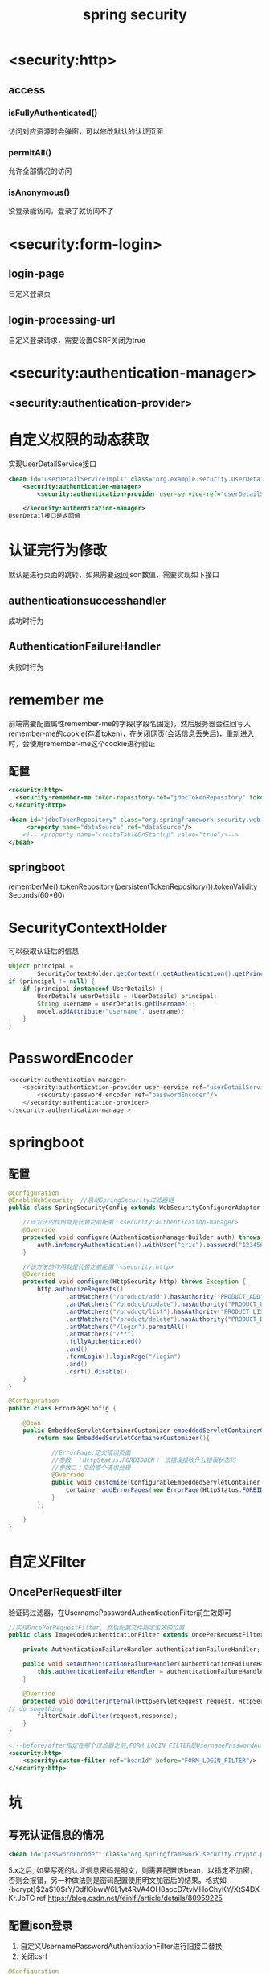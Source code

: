 #+TITLE: spring security
#+STARTUP: indent
* <security:http>
** access
*** isFullyAuthenticated()
访问对应资源时会弹窗，可以修改默认的认证页面
*** permitAll()
允许全部情况的访问
*** isAnonymous()
没登录能访问，登录了就访问不了
* <security:form-login>
** login-page
自定义登录页
** login-processing-url
自定义登录请求，需要设置CSRF关闭为true
* <security:authentication-manager>
** <security:authentication-provider>
* 自定义权限的动态获取
实现UserDetailService接口
#+BEGIN_SRC xml
<bean id="userDetailServiceImpl1" class="org.example.security.UserDetailServiceImpl1"/>
    <security:authentication-manager>
        <security:authentication-provider user-service-ref="userDetailServiceImpl1"/>

    </security:authentication-manager>
UserDetail接口是返回值
#+END_SRC
* 认证完行为修改
默认是进行页面的跳转，如果需要返回json数值，需要实现如下接口
** authenticationsuccesshandler
成功时行为
** AuthenticationFailureHandler
失败时行为
* remember me
前端需要配置属性remember-me的字段(字段名固定)，然后服务器会往回写入remember-me的cookie(存着token)，在关闭网页(会话信息丢失后)，重新进入时，会使用remember-me这个cookie进行验证
** 配置
#+BEGIN_SRC xml
<security:http>
  <security:remember-me token-repository-ref="jdbcTokenRepository" token-validity-seconds="3600"/>
</security:http>

<bean id="jdbcTokenRepository" class="org.springframework.security.web.authentication.rememberme.JdbcTokenRepositoryImpl">
     <property name="dataSource" ref="dataSource"/>
    <!-- <property name="createTableOnStartup" value="true"/>-->
</bean>
#+END_SRC
** springboot
rememberMe().tokenRepository(persistentTokenRepository()).tokenValiditySeconds(60*60)
* SecurityContextHolder
可以获取认证后的信息
#+BEGIN_SRC java
Object principal =
        SecurityContextHolder.getContext().getAuthentication().getPrincipal();
if (principal != null) {
    if (principal instanceof UserDetails) {
        UserDetails userDetails = (UserDetails) principal;
        String username = userDetails.getUsername();
        model.addAttribute("username", username);
    }
}
#+END_SRC
* PasswordEncoder
#+BEGIN_SRC java
<security:authentication-manager>
    <security:authentication-provider user-service-ref="userDetailServiceImpl1">
        <security:password-encoder ref="passwordEncoder"/>
    </security:authentication-provider>
</security:authentication-manager>
#+END_SRC
* springboot
** 配置
#+BEGIN_SRC java
@Configuration
@EnableWebSecurity  //启动SpringSecurity过滤器链
public class SpringSecurityConfig extends WebSecurityConfigurerAdapter {

    //该方法的作用就是代替之前配置：<security:authentication-manager>
    @Override
    protected void configure(AuthenticationManagerBuilder auth) throws Exception {
        auth.inMemoryAuthentication().withUser("eric").password("123456").authorities("PRODUCT_ADD","PRODUCT_UPDATE");
    }

    //该方法的作用就是代替之前配置：<security:http>
    @Override
    protected void configure(HttpSecurity http) throws Exception {
        http.authorizeRequests()
                .antMatchers("/product/add").hasAuthority("PRODUCT_ADD")
                .antMatchers("/product/update").hasAuthority("PRODUCT_UPDATE")
                .antMatchers("/product/list").hasAuthority("PRODUCT_LIST")
                .antMatchers("/product/delete").hasAuthority("PRODUCT_DELETE")
                .antMatchers("/login").permitAll()
                .antMatchers("/**")
                .fullyAuthenticated()
                .and()
                .formLogin().loginPage("/login")
                .and()
                .csrf().disable();
    }
}

@Configuration
public class ErrorPageConfig {

    @Bean
    public EmbeddedServletContainerCustomizer embeddedServletContainerCustomizer(){
        return new EmbeddedServletContainerCustomizer(){

            //ErrorPage:定义错误页面
            //参数一：HttpStatus.FORBIDDEN： 该错误接收什么错误状态码
            //参数二：交给哪个请求处理
            @Override
            public void customize(ConfigurableEmbeddedServletContainer container) {
                container.addErrorPages(new ErrorPage(HttpStatus.FORBIDDEN,"/403"));
            }
        };

    }
}
#+END_SRC
* 自定义Filter
** OncePerRequestFilter
验证码过滤器，在UsernamePasswordAuthenticationFilter前生效即可
#+BEGIN_SRC java
//实现OncePerRequestFilter, 然后配置文件指定生效的位置
public class ImageCodeAuthenticationFilter extends OncePerRequestFilter {

    private AuthenticationFailureHandler authenticationFailureHandler;

    public void setAuthenticationFailureHandler(AuthenticationFailureHandler authenticationFailureHandler) {
        this.authenticationFailureHandler = authenticationFailureHandler;
    }

    @Override
    protected void doFilterInternal(HttpServletRequest request, HttpServletResponse response, FilterChain filterChain) throws ServletException, IOException {
// do something
        filterChain.doFilter(request,response);
    }
}

#+END_SRC
#+BEGIN_SRC xml
<!--before/after指定在哪个过滤器之前,FORM_LOGIN_FILTER是UsernamePasswordAuthenticationFilter-->
<security:http>
    <security:custom-filter ref="beanId" before="FORM_LOGIN_FILTER"/>
</security:http>
#+END_SRC
* 坑
** 写死认证信息的情况
#+BEGIN_SRC xml
    <bean id="passwordEncoder" class="org.springframework.security.crypto.password.NoOpPasswordEncoder"></bean>
#+END_SRC
5.x之后, 如果写死的认证信息密码是明文，则需要配置该bean，以指定不加密，否则会报错，另一种做法则是密码配置使用明文加密后的结果。格式如{bcrypt}$2a$10$rY/0dflGbwW6L1yt4RVA4OH8aocD7tvMHoChyKY/XtS4DXKr.JbTC
ref https://blog.csdn.net/feinifi/article/details/80959225
** 配置json登录
1. 自定义UsernamePasswordAuthenticationFilter进行旧接口替换
2. 关闭csrf
#+BEGIN_SRC java
@Configuration
@EnableWebSecurity
@EnableGlobalMethodSecurity(prePostEnabled=true)
public class SecurityConfig extends WebSecurityConfigurerAdapter {

    private final UserDetailsService userDetailsService;
    private final AuthenticationSuccessHandler authenticationSuccessHandler;
    private final AuthenticationFailureHandler authenticationFailureHandler;

    public SecurityConfig(UserDetailsService userDetailsService, AuthenticationSuccessHandler authenticationSuccessHandler, AuthenticationFailureHandler authenticationFailureHandler) {
        this.userDetailsService = userDetailsService;
        this.authenticationSuccessHandler = authenticationSuccessHandler;
        this.authenticationFailureHandler = authenticationFailureHandler;
    }

    @Bean
    PasswordEncoder passwordEncoder(){
        return new BCryptPasswordEncoder();
    }

    @Override
    protected void configure(AuthenticationManagerBuilder auth) throws Exception {
        auth.userDetailsService(userDetailsService);
    }

    @Override
    protected void configure(HttpSecurity http) throws Exception {
        http.cors().
                and()
                .authorizeRequests()
                .antMatchers("/demo_without_auth").permitAll()
				.anyRequest().authenticated()
				.and().
                addFilterAt(usernamePasswordAuthenticationFilter(),UsernamePasswordAuthenticationFilter.class)
                .formLogin().
                and()
                .httpBasic()
                .and()
                .csrf().disable();

//        http.authorizeRequests().anyRequest().permitAll();
    }

    @Bean
    public UsernamePasswordAuthenticationFilter usernamePasswordAuthenticationFilter() throws Exception {
        UsernamePasswordAuthenticationFilter usernamePasswordAuthenticationFilter = new MyUsernamePasswordAuthenticationFilter();
        usernamePasswordAuthenticationFilter.setAuthenticationManager(super.authenticationManagerBean());
        usernamePasswordAuthenticationFilter.setAuthenticationSuccessHandler(authenticationSuccessHandler);
        usernamePasswordAuthenticationFilter.setAuthenticationFailureHandler(authenticationFailureHandler);
        return usernamePasswordAuthenticationFilter;
    }
}

#+END_SRC
** 多账户登录
应该统一endpoint，由客户端指定账户类型，后端可以再UserService处注入httprequest读取账户类型，第二种方案是重写provider来进行自定义数据类型保存
** 5.0之后默认PasswordEncoder match设计变成{加密类型}加密密码，即要么换，要么使用新的生成策略
** cors
auth url默认不走CorsFilter，需要手动加进去
配置随着版本变更，会有各种类型的写法配置，
*** 2.4.3
#+BEGIN_SRC java
@Configuration
public class CORSConfig {
    @Value("${gobrand.cors-domain}")
    private String corsDomain;

    @Value("${gobrand.protocol}")
    private String protocol;

    private CorsConfiguration buildConfig() {
        CorsConfiguration corsConfiguration = new CorsConfiguration();
        final String origin = String.format("%s://%s", protocol, corsDomain);
        corsConfiguration.addAllowedOrigin(origin); // 1允许任何域名使用
        corsConfiguration.addAllowedHeader("*"); // 2允许任何头
        corsConfiguration.addAllowedMethod("*"); // 3允许任何方法（post、get等）
        corsConfiguration.setAllowCredentials(true);
        return corsConfiguration;
    }

    @Bean
    public CorsFilter corsFilter() {
        UrlBasedCorsConfigurationSource source = new UrlBasedCorsConfigurationSource();
        source.registerCorsConfiguration("/**", buildConfig()); // 4
        return new CorsFilter(source);
    }
}

#+END_SRC
** 非标准flow如国内
#+BEGIN_SRC java
    @Override
    protected void configure(HttpSecurity http) throws Exception {
        http
                .addFilter(corsFilter)
//                .addFilter(passwordIdentityAuthenticationFilter())
                .authorizeRequests()
                .antMatchers("/client/**").permitAll()
                .antMatchers(HttpMethod.GET, "/user/activity/{\\d+}").permitAll()
                .antMatchers(HttpMethod.OPTIONS).permitAll()
//                .antMatchers(URLConstant.OPEN_URL_PREFIX).permitAll()
                .anyRequest().authenticated()
                .and()
                .oauth2Login(oauth2 -> oauth2
                        .authorizationEndpoint(authorization -> {
                                    authorization
                                            .authorizationRequestResolver(
                                                    authorizationRequestResolver(this.clientRegistrationRepository)
                                            );
                                }
                        ).successHandler(loginSuccessHandler)
                )
//                .oauth2Login()
//                .successHandler(loginSuccessHandler)
//                .and().logout().logoutUrl(URLConstant.LOGOUT_URL).logoutSuccessHandler(logoutSuccessHandler)
//                .and()
                .exceptionHandling()
                .authenticationEntryPoint(authenticationFailEntryPoint)
                .and().csrf().disable()
                .httpBasic().disable();
    }

#+END_SRC
* principle
* oauth
** config
#+BEGIN_SRC yaml
spring:
  security:
    oauth2:
      client:
        registration:
          github: # spring security预设的aouth provider，其他都被默认设置好了
            clientId: 3c5e748405a71fe5ad36
            clientSecret: 0bdc22fa41906e60486b07ba4c600f996c6e5c96
          gb-bsite: # 自定义的，需要指定类型和重定向
            client-id: survey
            client-secret: 8c6b1389-7585-40c3-adbd-ffe7bc054e26
            authorization-grant-type: authorization_code
            redirect-uri: http://api.questionnaire.dev.gobrand.top/login/oauth2/code/gb-bsite 
            # 认证完毕的回调，code会丢到该回调的后面，必须设置，用于设置上下文，真正的最终回调需要在.oauth2Login().defaultSuccessUrl(domain)设置

        provider:
          gb-bsite: # 自定义provider
            authorization-uri: http://localhost:8080/auth/realms/business-account/protocol/openid-connect/auth
            token-uri: http://localhost:8080/auth/realms/business-account/protocol/openid-connect/token
            user-info-uri: http://localhost:8080/auth/realms/business-account/protocol/openid-connect/userinfo
            user-name-attribute: preferred_username

#+END_SRC
** resource server
对于使用spring oauth2(deprecated)外的认证产品，由于字段格式不符合spring security的抽取规则，直接本地数据库操作的原理是UserService返回UserDetail的时候把Authority写入属性
*** eg: keycloak
为了方便统一，可以从keycloak的Scope配置设置Mapper
[[file:~/Desktop/personal/study/img/keycloak_map_role.png][keycloak map role for spring security convenient]]
#+BEGIN_SRC java
// 如果更复杂，需要整个重写Converter，默认的只抽一个字段
    private JwtAuthenticationConverter jwtAuthenticationConverter() {
        // create a custom JWT converter to map the roles from the token as granted authorities
        JwtGrantedAuthoritiesConverter jwtGrantedAuthoritiesConverter = new JwtGrantedAuthoritiesConverter();
        jwtGrantedAuthoritiesConverter.setAuthoritiesClaimName(JWT_ROLE_NAME); // default is: scope, scp
        jwtGrantedAuthoritiesConverter.setAuthorityPrefix(ROLE_PREFIX ); // default is: SCOPE_

        JwtAuthenticationConverter jwtAuthenticationConverter = new JwtAuthenticationConverter();
        jwtAuthenticationConverter.setJwtGrantedAuthoritiesConverter(jwtGrantedAuthoritiesConverter);
        return jwtAuthenticationConverter;
    }

#+END_SRC
即是oauth client，又是resource server，不是自己对自己resource server，上下文不可能同一个，AuthenticationToken只有一个，除非改了写入逻辑
https://stackoverflow.com/questions/58805033/using-spring-boot-2-oauth-client-and-resourceserver-in-the-same-context
*** spring gateway as oauth client
https://piotrminkowski.com/2020/10/09/spring-cloud-gateway-oauth2-with-keycloak/
#+BEGIN_SRC yaml
server:
  port: 9090
spring:
  security:
    oauth2:
      client:
        registration:
          github:
            clientId: 3c5e748405a71fe5ad36
            clientSecret: 0bdc22fa41906e60486b07ba4c600f996c6e5c96
          gb-bsite:
            client-id: survey
            client-secret: 8c6b1389-7585-40c3-adbd-ffe7bc054e26
            authorization-grant-type: authorization_code
            redirect-uri: http://127.0.0.1:9090/login/oauth2/code/gb-bsite

        provider:
          gb-bsite:
            authorization-uri: http://bsite.auth.dev.gobrand.top/auth/realms/business-account/protocol/openid-connect/auth
            token-uri: http://bsite.auth.dev.gobrand.top/auth/realms/business-account/protocol/openid-connect/token
            user-info-uri: http://bsite.auth.dev.gobrand.top/auth/realms/business-account/protocol/openid-connect/userinfo
            user-name-attribute: preferred_username
  cloud:
    gateway:
      default-filters:
        - TokenRelay
      routes:
        - id: survey # 调研工具转发
          uri: http://127.0.0.1:56789
          predicates:
            - Path=/survey/**
          filters:
            - StripPrefix=1

#+END_SRC
** oauth client拿access token
SpringUtil.getBean(OAuth2AuthorizedClientService.class).loadAuthorizedClient("gb-bsite","15815817741")
*** 注入jwt，redirect
#+BEGIN_SRC java
@RequiredArgsConstructor
@Slf4j
@Component
public class AuthenticationSuccessHandlerImpl implements AuthenticationSuccessHandler {
    private final ObjectMapper objectMapper;

    private RedirectStrategy redirectStrategy = new DefaultRedirectStrategy();

    private static final String JWT_ROLE_NAME = "roles";
    private static final String ROLE_PREFIX = "ROLE_";

    @Override
    public void onAuthenticationSuccess(HttpServletRequest request, HttpServletResponse response, Authentication authentication) throws IOException {


        OAuth2AuthenticationToken oldAuth = (OAuth2AuthenticationToken) SecurityContextHolder.getContext().getAuthentication();
        ArrayList<GrantedAuthority> grantedAuthorities = new ArrayList<>(oldAuth.getAuthorities());

        // extract authority
        OAuth2AuthorizedClient oAuth2AuthorizedClient = SpringUtil.getBean(OAuth2AuthorizedClientService.class).loadAuthorizedClient("gb-bsite", "15815817741");
        Jwt jwt = SpringUtil.getBean(JwtDecoder.class).decode(oAuth2AuthorizedClient.getAccessToken().getTokenValue());
        JwtGrantedAuthoritiesConverter jwtGrantedAuthoritiesConverter = new JwtGrantedAuthoritiesConverter();
        jwtGrantedAuthoritiesConverter.setAuthoritiesClaimName(JWT_ROLE_NAME); // default is: scope, scp
        jwtGrantedAuthoritiesConverter.setAuthorityPrefix(ROLE_PREFIX ); // default is: SCOPE_
        Collection<GrantedAuthority> convert = jwtGrantedAuthoritiesConverter.convert(jwt);
        grantedAuthorities.addAll(convert);


        OAuth2AuthenticationToken newAuth = new OAuth2AuthenticationToken(oldAuth.getPrincipal(), grantedAuthorities, oldAuth.getAuthorizedClientRegistrationId());
        SecurityContextHolder.getContext().setAuthentication(newAuth);

        handle(request, response);

        clearAuthenticationAttributes(request);

    }

    protected void clearAuthenticationAttributes(HttpServletRequest request) {
        HttpSession session = request.getSession(false);
        if (session == null) {
            return;
        }
        session.removeAttribute(WebAttributes.AUTHENTICATION_EXCEPTION);
    }

    protected void handle(
            HttpServletRequest request,
            HttpServletResponse response
    ) throws IOException {

//        String targetUrl = determineTargetUrl(authentication);
        String targetUrl = "http://localhost:56789/open/auth-info";

        if (response.isCommitted()) {
            log.debug(
                    "Response has already been committed. Unable to redirect to "
                            + targetUrl);
            return;
        }

        redirectStrategy.sendRedirect(request, response, targetUrl);
    }

}

#+END_SRC
* ref
即是服务器又当资源服务器，多段配置
https://stackoverflow.com/questions/44970848/spring-security-jwt-token-for-api-and-session-for-web